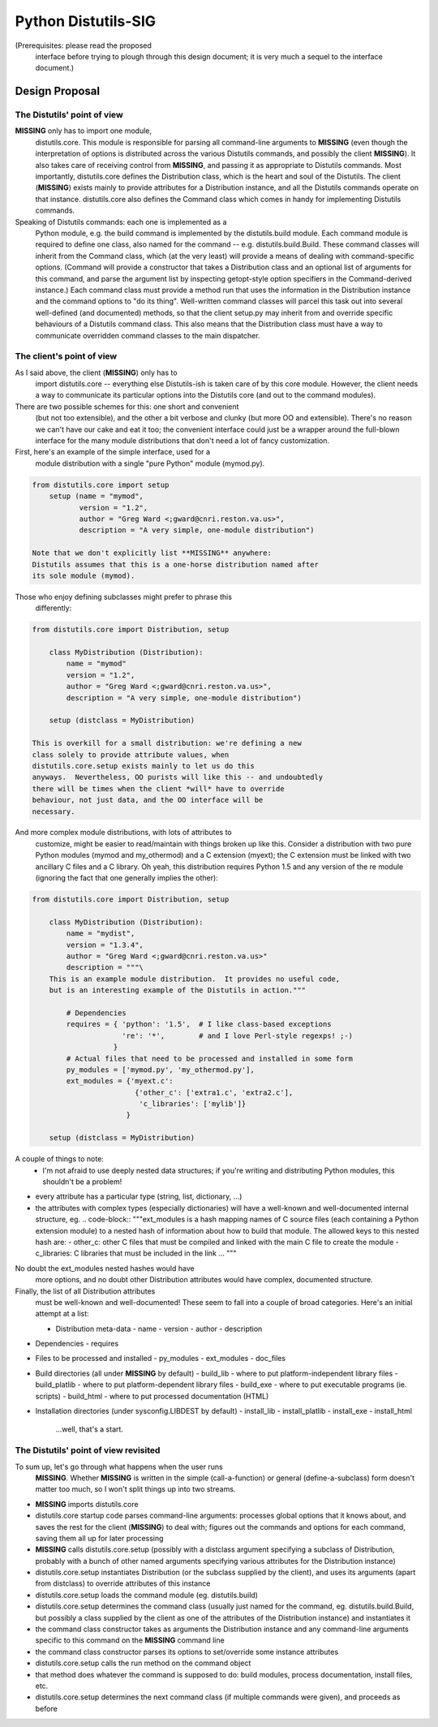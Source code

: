 Python Distutils-SIG
====================

(Prerequisites: please read the proposed
    interface before trying to plough through this design document;
    it is very much a sequel to the interface document.)

Design Proposal
---------------

The Distutils' point of view
~~~~~~~~~~~~~~~~~~~~~~~~~~~~

**MISSING** only has to import one module,
    distutils.core.  This module is responsible for parsing
    all command-line arguments to **MISSING** (even though the
    interpretation of options is distributed across the various
    Distutils commands, and possibly the client **MISSING**).
    It also takes care of receiving control from **MISSING**,
    and passing it as appropriate to Distutils commands.  Most
    importantly, distutils.core defines the
    Distribution class, which is the heart and soul of the
    Distutils.  The client (**MISSING**) exists mainly to
    provide attributes for a Distribution instance, and all
    the Distutils commands operate on that instance.
    distutils.core also defines the Command
    class which comes in handy for implementing Distutils commands.

Speaking of Distutils commands: each one is implemented as a
    Python module, e.g. the build command is implemented by
    the distutils.build module.  Each command module is
    required to define one class, also named for the command --
    e.g. distutils.build.Build.  These command classes will
    inherit from the Command class, which (at the very
    least) will provide a means of dealing with command-specific
    options.  (Command will provide a constructor that
    takes a Distribution class and an optional list of
    arguments for this command, and parse the argument list by
    inspecting getopt-style option specifiers in the
    Command-derived instance.)  Each command class must
    provide a method run that uses the information in the
    Distribution instance and the command options to "do
    its thing".  Well-written command classes will parcel this task out
    into several well-defined (and documented) methods, so that the
    client setup.py may inherit from and override specific behaviours of
    a Distutils command class.  This also means that the
    Distribution class must have a way to communicate
    overridden command classes to the main dispatcher.

The client's point of view
~~~~~~~~~~~~~~~~~~~~~~~~~~

As I said above, the client (**MISSING**) only has to
    import distutils.core -- everything else Distutils-ish
    is taken care of by this core module.  However, the client needs a
    way to communicate its particular options into the Distutils core
    (and out to the command modules).

There are two possible schemes for this: one short and convenient
    (but not too extensible), and the other a bit verbose and clunky
    (but more OO and extensible).  There's no reason we can't have our
    cake and eat it too; the convenient interface could just be a
    wrapper around the full-blown interface for the many module
    distributions that don't need a lot of fancy customization.

First, here's an example of the simple interface, used for a
    module distribution with a single "pure Python" module (mymod.py).

.. code-block::

    from distutils.core import setup
        setup (name = "mymod",
               version = "1.2",
               author = "Greg Ward <;gward@cnri.reston.va.us>",
               description = "A very simple, one-module distribution")

    Note that we don't explicitly list **MISSING** anywhere:
    Distutils assumes that this is a one-horse distribution named after
    its sole module (mymod).

Those who enjoy defining subclasses might prefer to phrase this
    differently:

.. code-block::

    from distutils.core import Distribution, setup

        class MyDistribution (Distribution):
            name = "mymod"
            version = "1.2",
            author = "Greg Ward <;gward@cnri.reston.va.us>",
            description = "A very simple, one-module distribution")

        setup (distclass = MyDistribution)

    This is overkill for a small distribution: we're defining a new
    class solely to provide attribute values, when
    distutils.core.setup exists mainly to let us do this
    anyways.  Nevertheless, OO purists will like this -- and undoubtedly
    there will be times when the client *will* have to override
    behaviour, not just data, and the OO interface will be
    necessary.

And more complex module distributions, with lots of attributes to
    customize, might be easier to read/maintain with things broken up
    like this.  Consider a distribution with two pure Python modules
    (mymod and my_othermod) and a C extension
    (myext); the C extension must be linked with two
    ancillary C files and a C library.  Oh yeah, this distribution
    requires Python 1.5 and any version of the re module
    (ignoring the fact that one generally implies the other):

.. code-block::

    from distutils.core import Distribution, setup

        class MyDistribution (Distribution):
            name = "mydist",
            version = "1.3.4",
            author = "Greg Ward <;gward@cnri.reston.va.us>"
            description = """\
        This is an example module distribution.  It provides no useful code,
        but is an interesting example of the Distutils in action."""

            # Dependencies
            requires = { 'python': '1.5',  # I like class-based exceptions
                         're': '*',        # and I love Perl-style regexps! ;-)
                       }
            # Actual files that need to be processed and installed in some form
            py_modules = ['mymod.py', 'my_othermod.py'],
            ext_modules = {'myext.c': 
                            {'other_c': ['extra1.c', 'extra2.c'],
                             'c_libraries': ['mylib']}
                          }

        setup (distclass = MyDistribution)

A couple of things to note:
    - I'm not afraid to use deeply nested data structures; if you're           writing and distributing Python modules, this shouldn't be a           problem!
- every attribute has a particular type (string, list,           dictionary, ...)
- the attributes with complex types (especially dictionaries) will           have a well-known and well-documented internal structure, eg.   .. code-block::      """ext_modules is a hash mapping names of C source files (each         containing a Python extension module) to a nested hash of         information about how to build that module.  The allowed keys to         this nested hash are:            - other_c: other C files that must be compiled and linked with                       the main C file to create the module           - c_libraries: C libraries that must be included in the link           ...        """

No doubt the ext_modules nested hashes would have
    more options, and no doubt other Distribution
    attributes would have complex, documented structure.

Finally, the list of all Distribution attributes
    must be well-known and well-documented!  These seem to fall into a
    couple of broad categories.  Here's an initial attempt at a list:

    - Distribution meta-data       - name - version - author - description
- Dependencies         - requires
- Files to be processed and installed         - py_modules - ext_modules - doc_files
- Build directories (all under **MISSING** by default)       - build_lib      - where to put platform-independent library files - build_platlib  - where to put platform-dependent library files - build_exe      - where to put executable programs (ie. scripts) - build_html     - where to put processed documentation (HTML)
- Installation directories (under sysconfig.LIBDEST           by default)         - install_lib - install_platlib - install_exe - install_html

    ...well, that's a start.

The Distutils' point of view revisited
~~~~~~~~~~~~~~~~~~~~~~~~~~~~~~~~~~~~~~

To sum up, let's go through what happens when the user runs
    **MISSING**.  Whether **MISSING** is written in the
    simple (call-a-function) or general (define-a-subclass) form doesn't
    matter too much, so I won't split things up into two streams.

- **MISSING** imports distutils.core
- distutils.core startup code parses command-line           arguments: processes global options that it knows about, and           saves the rest for the client (**MISSING**) to deal           with; figures out the commands and options for each command,           saving them all up for later processing
- **MISSING** calls distutils.core.setup           (possibly with a distclass argument specifying a           subclass of Distribution, probably with a bunch           of other named arguments specifying various attributes for the           Distribution instance)
- distutils.core.setup instantiates           Distribution (or the subclass supplied by the           client), and uses its arguments (apart from           distclass) to override attributes of this           instance
- distutils.core.setup loads the command module           (eg. distutils.build)
- distutils.core.setup determines the command class           (usually just named for the command,           eg. distutils.build.Build, but possibly a class           supplied by the client as one of the attributes of the           Distribution instance) and instantiates it
- the command class constructor takes as arguments the           Distribution instance and any command-line           arguments specific to this command on the **MISSING**           command line
- the command class constructor parses its options to set/override           some instance attributes
- distutils.core.setup calls the run           method on the command object
- that method does whatever the command is supposed to do: build           modules, process documentation, install files, etc.
- distutils.core.setup determines the next command           class (if multiple commands were given), and proceeds as           before